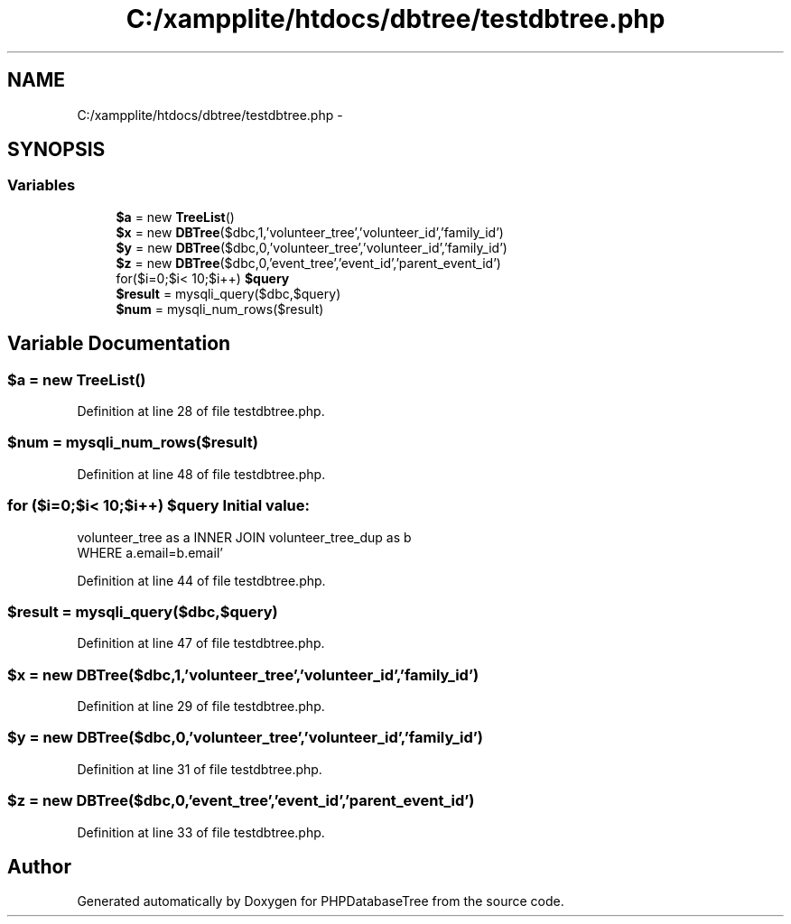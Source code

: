 .TH "C:/xampplite/htdocs/dbtree/testdbtree.php" 3 "4 Jan 2010" "Version Version2" "PHPDatabaseTree" \" -*- nroff -*-
.ad l
.nh
.SH NAME
C:/xampplite/htdocs/dbtree/testdbtree.php \- 
.SH SYNOPSIS
.br
.PP
.SS "Variables"

.in +1c
.ti -1c
.RI "\fB$a\fP = new \fBTreeList\fP()"
.br
.ti -1c
.RI "\fB$x\fP = new \fBDBTree\fP($dbc,1,'volunteer_tree','volunteer_id','family_id')"
.br
.ti -1c
.RI "\fB$y\fP = new \fBDBTree\fP($dbc,0,'volunteer_tree','volunteer_id','family_id')"
.br
.ti -1c
.RI "\fB$z\fP = new \fBDBTree\fP($dbc,0,'event_tree','event_id','parent_event_id')"
.br
.ti -1c
.RI "for($i=0;$i< 10;$i++) \fB$query\fP"
.br
.ti -1c
.RI "\fB$result\fP = mysqli_query($dbc,$query)"
.br
.ti -1c
.RI "\fB$num\fP = mysqli_num_rows($result)"
.br
.in -1c
.SH "Variable Documentation"
.PP 
.SS "$a = new \fBTreeList\fP()"
.PP
Definition at line 28 of file testdbtree.php.
.SS "$num = mysqli_num_rows($result)"
.PP
Definition at line 48 of file testdbtree.php.
.SS "for ($i=0;$i< 10;$i++) $query"\fBInitial value:\fP
.PP
.nf
'SELECT a.password as ap,b.password as bp FROM
            volunteer_tree as a INNER JOIN volunteer_tree_dup as b
            WHERE a.email=b.email'
.fi
.PP
Definition at line 44 of file testdbtree.php.
.SS "$result = mysqli_query($dbc,$query)"
.PP
Definition at line 47 of file testdbtree.php.
.SS "$x = new \fBDBTree\fP($dbc,1,'volunteer_tree','volunteer_id','family_id')"
.PP
Definition at line 29 of file testdbtree.php.
.SS "$y = new \fBDBTree\fP($dbc,0,'volunteer_tree','volunteer_id','family_id')"
.PP
Definition at line 31 of file testdbtree.php.
.SS "$z = new \fBDBTree\fP($dbc,0,'event_tree','event_id','parent_event_id')"
.PP
Definition at line 33 of file testdbtree.php.
.SH "Author"
.PP 
Generated automatically by Doxygen for PHPDatabaseTree from the source code.
